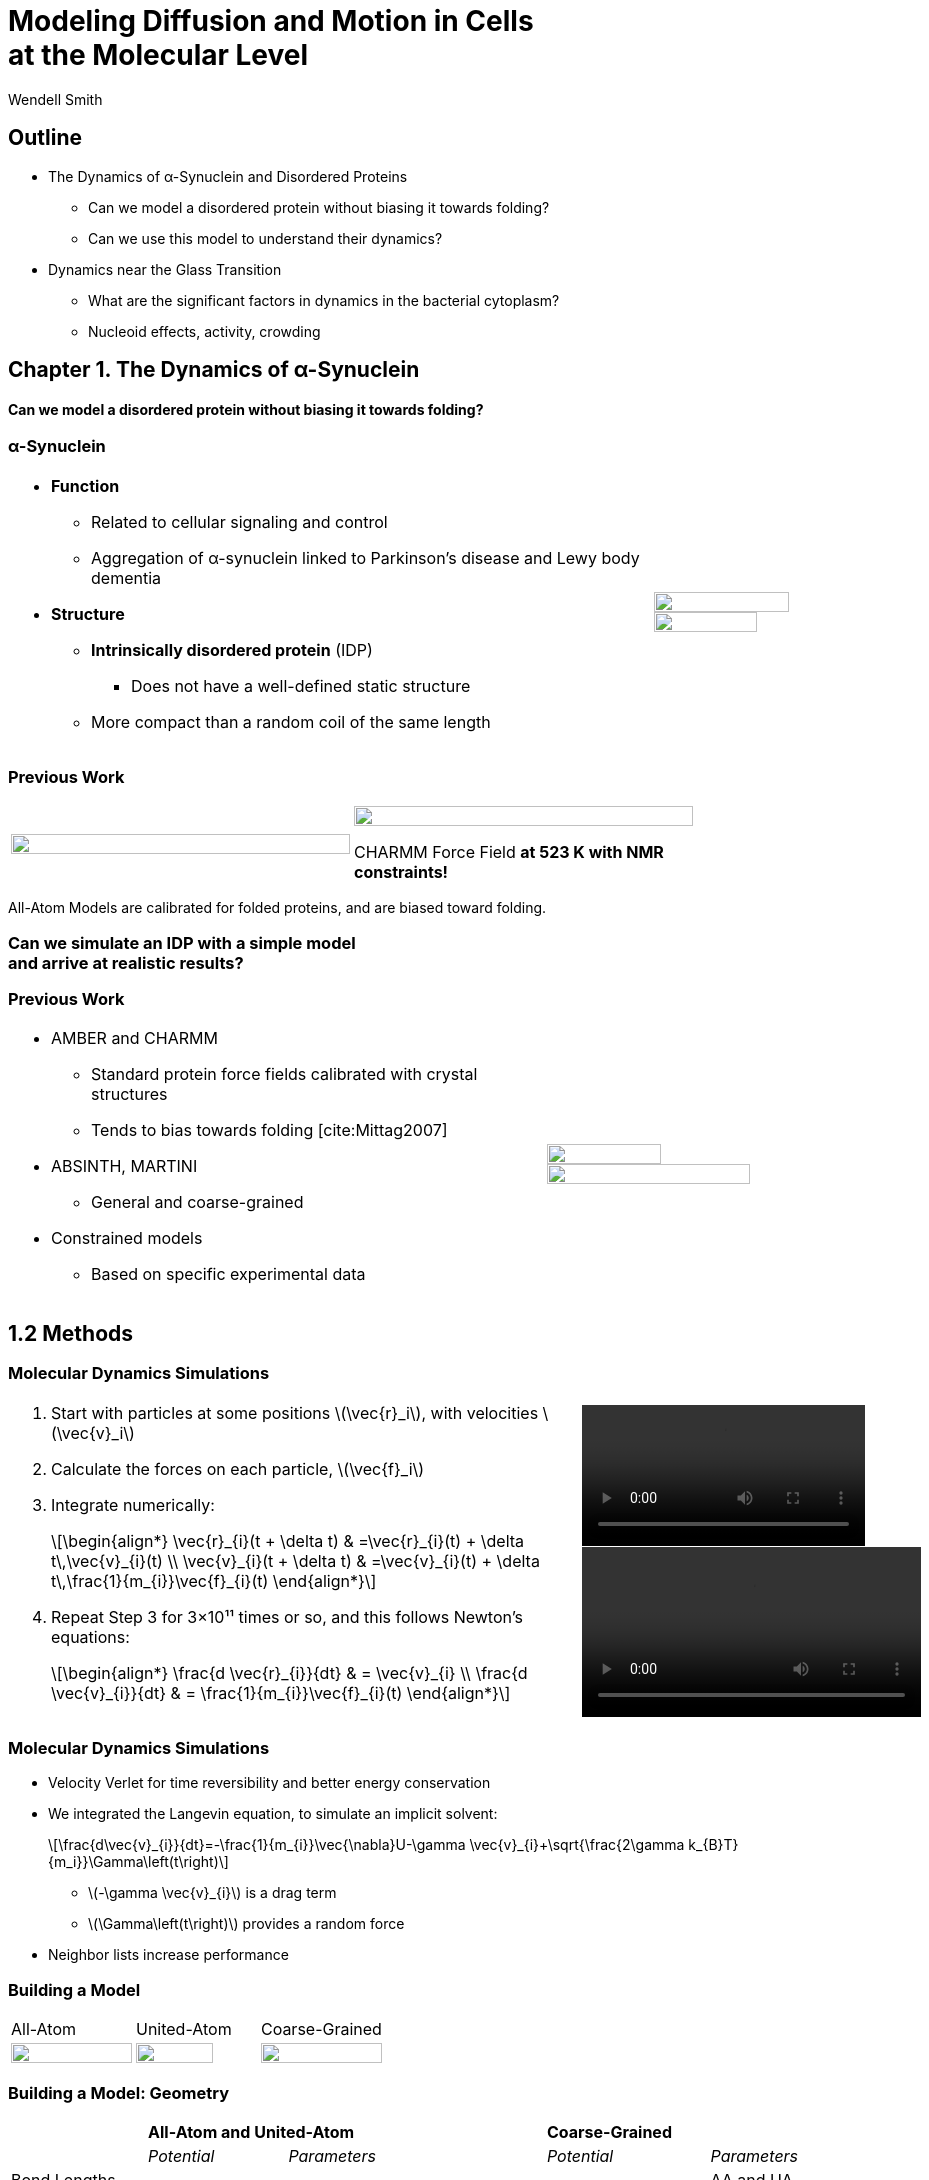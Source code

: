 = Modeling Diffusion and Motion in Cells +++<br/>+++at the Molecular Level
Wendell Smith
:source-highlighter: pygments
:pygments-style: autumn
:revealjs_theme: simple
:revealjs_transition: none
:revealjs_width: 1280
:revealjs_height: 960
:revealjs_margin: 0.04
:revealjs_history: true
:revealjs_center: true
:revealjs_controls: false
:revealjs_progress: true
:revealjs_hideaddressbar: false
:revealjs_slidenumber: false
:revealjsdir: https://cdnjs.cloudflare.com/ajax/libs/reveal.js/3.2.0/
:customcss: custom.css
:stem: latexmath
:imagesdir: imgs

== Outline

- The Dynamics of α-Synuclein and Disordered Proteins
** Can we model a disordered protein without biasing it towards folding?
** Can we use this model to understand their dynamics?
- Dynamics near the Glass Transition
** What are the significant factors in dynamics in the bacterial cytoplasm?
** Nucleoid effects, activity, crowding

== Chapter 1. The Dynamics of α-Synuclein

[discrete]
==== Can we model a disordered protein without biasing it towards folding?

[.unpadded]
=== α-Synuclein 
[cols="<.^3a,^.^1a",grid="none",frame="none"]
|==================================
|
* *Function*
** Related to cellular signaling and control
** Aggregation of α-synuclein linked to Parkinson's disease and Lewy body dementia
* *Structure*
** *Intrinsically disordered protein* (IDP)
*** Does not have a well-defined static structure
** More compact than a random coil of the same length 

|
image::AA-tricolor-3.png["", 80%, title="", caption="", align=center]

image::AA-tricolor-2.png["", 70%, title="", caption="", align=center]

|==================================

=== Previous Work

[cols="^a,^a",grid="none",frame="none", width=80%]
|==================================
|
image::Rg-from-exp.svg["", 100%, title="", caption="", align=center]
|
image::aS-P-of-Rg-Dedmon-2004.png["", 100%, title="", caption="", align=center]

[.fragment]
CHARMM Force Field *at 523 K with NMR constraints!*
|==================================

[.fragment]
All-Atom Models are calibrated for folded proteins, and are biased toward folding.

[discrete,role="fragment"]
=== Can we simulate an IDP with a simple model+++<br/>+++and arrive at realistic results?

=== Previous Work

[cols="<.^5a,^.>3a",grid="none",frame="none"]
|==================================
|
* AMBER and CHARMM
** Standard protein force fields calibrated with crystal structures
** Tends to bias towards folding [cite:Mittag2007]
* ABSINTH, MARTINI
** General and coarse-grained
* Constrained models
** Based on specific experimental data
|
image::AA-tricolor-3.png["", 60%, title="", caption="", align=center]

image::AA-tricolor-springs.svg["", 80%, title="", caption="", align=center]
|==================================

== 1.2 Methods

=== Molecular Dynamics Simulations

[cols="^.^2a,^.^1a",grid="none",frame="none"]
|==================================
|
. Start with particles at some positions stem:[\vec{r}_i], with velocities stem:[\vec{v}_i]
. Calculate the forces on each particle, stem:[\vec{f}_i]
. Integrate numerically:
+
[latexmath]
++++
\begin{align*}
\vec{r}_{i}(t + \delta t) & =\vec{r}_{i}(t) + \delta t\,\vec{v}_{i}(t) \\
\vec{v}_{i}(t + \delta t) & =\vec{v}_{i}(t) + \delta t\,\frac{1}{m_{i}}\vec{f}_{i}(t)
\end{align*}
++++
. Repeat Step 3 for 3×10¹¹ times or so, and this follows Newton's equations:
+
[latexmath]
++++
\begin{align*}
\frac{d \vec{r}_{i}}{dt} & = \vec{v}_{i} \\
\frac{d \vec{v}_{i}}{dt} & = \frac{1}{m_{i}}\vec{f}_{i}(t)
\end{align*}
++++

|

video::f62_r0.mp4[options="autoplay,loop", width=100%]

video::idps_UA.mp4[options="autoplay,loop", width=120%]

|==================================

=== Molecular Dynamics Simulations

* Velocity Verlet for time reversibility and better energy conservation
* We integrated the Langevin equation, to simulate an implicit solvent:
+
[latexmath]
++++
\frac{d\vec{v}_{i}}{dt}=-\frac{1}{m_{i}}\vec{\nabla}U-\gamma \vec{v}_{i}+\sqrt{\frac{2\gamma k_{B}T}{m_i}}\Gamma\left(t\right)
++++
** stem:[-\gamma \vec{v}_{i}] is a drag term
** stem:[\Gamma\left(t\right)] provides a random force
* Neighbor lists increase performance

=== Building a Model

[.unpadded]
[cols="^.^a,^.^a,^.^a",grid="none",frame="none"]
|==================================
| All-Atom
| United-Atom
| Coarse-Grained

| image::aS-AA-visual_converted.svg["", 100%, title="", caption="", align=center]
| image::aS-UA-visual_converted.svg["", 80%, title="", caption="", align=center]
| image::aS-CG-visual_converted.svg["", 100%, title="", caption="", align=center]
|==================================

=== Building a Model: Geometry

[cols="5*<.^1a",grid="all",frame="none"]
|==================================
| 2+s| All-Atom and United-Atom 2+s| Coarse-Grained
| | _Potential_ | _Parameters_ | _Potential_ | _Parameters_

| Bond Lengths and Angles
| Stiff Spring
| PDB Data
| Soft Spring
| AA and UA probabilities

| Dihedral Angles
| ω only
| ω = π
| stem:[\sum a_{n}\cos^{n}\phi]
| AA and UA probabilities

| Atom / Bead Sizes
| Lennard-Jones Repulsive (WCA)
| Refs. [cite:zhou_power_2012] and [cite:richards_interpretation_1974]
| Lennard-Jones Repulsive (WCA)
| stem:[\sigma=4.8\,Å], from stem:[R_{g}] of residues

////
| image::aS-AA-visual_converted.svg["", 100%, title="", caption="", align=center]
////

|==================================

=== Building a Model: Long-Range Interactions

[cols="2*<.^1a",grid="all",frame="none"]
|===
| Electrostatics | Hydrophobicity

|
[latexmath]
++++
V_{ij}^{\textrm{es}}=\frac{1}{4\pi\epsilon_{0}\epsilon}\frac{q_{i}q_{j}}{r_{ij}}e^{-\frac{r_{ij}}{\ell}}
++++

* Coulomb interaction
* Debye screening
* Uses partial charges

|
[latexmath]
++++
V_{ij}^{a}	\propto\left(\frac{\sigma^{a}}{R_{ij}}\right)^{12}-\left(\frac{\sigma^{a}}{R_{ij}}\right)^{6}	R_{ij}>2^{\frac{1}{6}}\sigma^{a}
++++

* Attractive Lennard-Jones potential between \mathsf{C_{\alpha}} atoms
* Relative hydrophobicities from tables
* Overall energy scale *unknown*

[.fragment.alert]
* Define stem:[\alpha\equiv\frac{\textsf{Hydrophobicity Energy}}{\textsf{Electrostatics Energy}}]
** a unitless free parameter

|===

=== Full Model

video::idps_UA.mp4[options="autoplay,loop", height=100%]

== 1.3 Results for α-Synuclein

=== Radius of Gyration (stem:[R_{g}])

[cols="^.^2a,<.^3a",grid="none",frame="none"]
|====
|
image::Rg_vs_alpha_converted.svg[]

|
* *Black Solid*: All-Atom
* +++<font color="#ED1E24"><b>Red Dashed</b></font>+++: United-Atom
* +++<font color="#5FC232"><b>Green Dotted</b></font>+++: Coarse-Grained
* +++<span style="background-color:#DEDEDE">Grey Area</span>+++: Experimental Results
** Average stem:[\left<R_g\right> \approx 33\,\textrm{Å}]

|
[latexmath]
++++
\alpha=\frac{\textrm{Hydrophobicity Strength}}{\textrm{Electrostatic Strength}}
++++
|

////
This is a comment to myself.
////

|====



=== smFRET

[discrete]
==== Single-Molecule Förster Resonance Energy Transfer

image::smfret_curve3.gif["", 50%, title="", caption="", align=center]

=== smFRET of α-synuclein

[.unpadded]
[cols="^a,^a,^a,^a",grid="none",frame="none"]
|==================================
| image::aS-Pairs-54-72.png["", 100%, title="", caption="", align=center]
| image::aS-Pairs-72-92.png["", 100%, title="", caption="", align=center]
| image::aS-Pairs-9-33.png["", 100%, title="", caption="", align=center]
| image::aS-Pairs-54-92.png["", 100%, title="", caption="", align=center]
| image::aS-Pairs-92-130.png["", 100%, title="", caption="", align=center]
| image::aS-Pairs-33-72.png["", 100%, title="", caption="", align=center]
| image::aS-Pairs-9-54.png["", 100%, title="", caption="", align=center]
| image::aS-Pairs-72-130.png["", 100%, title="", caption="", align=center]
| image::aS-Pairs-9-72.png["", 100%, title="", caption="", align=center]
| image::aS-Pairs-54-130.png["", 100%, title="", caption="", align=center]
| image::aS-Pairs-33-130.png["", 100%, title="", caption="", align=center]
| image::aS-Pairs-9-130.png["", 100%, title="", caption="", align=center]
|==================================

=== smFRET Comparison (United-Atom)

[cols="^.^2a,<.^3a",grid="none",frame="none"]
|====
|
image::ET_UA_dev_F.svg[]

|
* Black: *Experiment*
* +++<font color="#ED1E24">Red</font>+++: Geometry (Random Walk)
* +++<font color="#5FC232">Green</font>+++: Globule (stem:[\alpha \gg 1])
* +++<font color="#3B4BA7">Blue</font>+++: Electrostatics (stem:[\alpha = 0])
* +++<font color="#79359D">Purple</font>+++: Our Model (stem:[\alpha = 1.1])

|
[latexmath]
++++
ET_{\textrm{eff}}=\left\langle \frac{1}{1+\left(\frac{R_{ij}}{R_{0}}\right)^{6}}\right\rangle
++++
|
|====

=== smFRET Comparison (Coarse-Grained)

[cols="^.^2a,<.^3a",grid="none",frame="none"]
|====
|
image::ET_CG_dev_F.svg[]

|
* Black: *Experiment*
* +++<font color="#ED1E24">Red</font>+++: Geometry (Random Walk)
* +++<font color="#5FC232">Green</font>+++: Globule (stem:[\alpha \gg 1])
* +++<font color="#3B4BA7">Blue</font>+++: Electrostatics (stem:[\alpha = 0])
* +++<font color="#79359D">Purple</font>+++: Our Model (stem:[\alpha = 1.1])

|
[latexmath]
++++
ET_{\textrm{eff}}=\left\langle \frac{1}{1+\left(\frac{R_{ij}}{R_{0}}\right)^{6}}\right\rangle
++++
|
|====

=== smFRET Comparison

[.unpadded]
[cols="^.^a,^.^a",grid="cols",frame="none"]
|====
| United-Atom
| Coarse-Grained

|image::ET_UA_dev_F.svg["", 80%]
|image::ET_CG_dev_F.svg["", 80%]
|====

[.unpadded]
[cols="3*<.^a",grid="none",frame="none"]
|====
|
* *Black: Experiment*
* *+++<font color="#79359D">Purple</font>+++: Our Model*

|
* +++<font color="#ED1E24">Red</font>+++: Geometry
* +++<font color="#3B4BA7">Blue</font>+++: Electrostatics

|
* +++<font color="#5FC232">Green</font>+++: Globule

|====

=== Comparison to Constrained Simulations

[.unpadded]
[cols="^.^4a,<.^6a",grid="none",frame="none"]
|====

|
image::Rij-means.svg["", 80%]
image::Rij-stddevs.svg["", 80%]

|


+++<font color="red"><b>◼ Red Squares</b></font>+++: Our simulation

+++<font color="blue"><b>▲ Blue Triangles</b></font>+++: Constrained simulation

◼ *Closed*: Constrained pairs

◻ *Open*: Unconstrained pairs

////
■□▲△●○
////

|====

=== Conclusion


* We can use a simple, 5-term model to study the conformational dynamics of α-synuclein calibrated to experiments
* This model accurately predicts experimental results
* The structure of α-synuclein is intermediate between a random walk and a collapsed globule


== Chapter 2. Disordered Proteins

[discrete]
==== Can we extend this model to other disordered proteins, and use it to understand their dynamics?

=== Disordered Proteins

[.unpadded]
[cols="^.^1a,<.^1a",grid="none",frame="none"]
|====
| Charge vs. Hydrophobicity
|

| image::qvh_converted.svg["", 80%]

|
+++<font color="#B2DF8A"><b>● Green Circles</b></font>+++: Known IDPs

+++<font color="#CAB2D6"><b>◻ Purple Squares</b></font>+++: Folded Proteins

|
[%hardbreaks,role="small"]
Absolute value of the electric charge per residue _Q_
versus the hydrophobicity per residue _H_
|

|====

* Uversky et al. [cite:uversky_why_2000] showed that charge and hydrophobicity were predictors of disordered proteins
* They drew a line at stem:[Q=2.785H-1.151]

=== Hydrophobicity Scales

[.unpadded]
[cols="^.^1a,<.^1a",grid="none",frame="none"]
|===
|
image::hphobscales.svg["", 100%]

|
* Hydrophobicity is a complex interaction that does not map simply onto experimental measurements
* Several groups have devised separate scales for evaluating hydrophobicity

| Hydrophobicity per Residue
|
|===

=== smFRET Comparisons

////
[cols="^.^2a,^.^1a",grid="none",frame="none"]
|===
| image::smFRET_4idps_converted.svg["", 100%]
| image::smFRET-tau_converted.svg["", 100%]
|===
////


[cols="2*^.^a",grid="none",frame="none"]
|===
2+^|
image::smFRET_5idps.svg["", 90%]

|
* *Black: Experiment*
* *+++<font color="#E41A1C">Red</font>+++: Our Model*

|
* +++<font color="#984EA3">Purple</font>+++: Just Hydrophobicity
* +++<font color="#377EB8">Blue</font>+++: Just Electrostatics

|===

=== Hydrophobicity Models

////
TODO: Maybe reshow the hydrophobicity potential?
////

[cols="2a,3a,4a,3a,2a",grid="none",frame="none"]
|===
5+^|
image::hydromodels_converted.svg["", 60%]

|
|

[%hardbreaks,role="small"]
*Scales*
*1-* Kyte-Doolittle [cite:Kyte1982]
*2-* Monera [cite:monera_relationship_1995]
*3-* Average of 7 scales

|

[%hardbreaks,role="small"]
*Mixing Rule*
*-1* Arithmetic mean stem:[h_{ij}=\frac{h_{i}+h_{j}}{2}]
*-2* Geometric mean stem:[h_{ij}=\sqrt{h_{i} h_{j}}]
*-3* Maximum stem:[h_{ij}=\max(h_{i},h_{j})]

|

[%hardbreaks,role="small"]
*Protein*
+++<font color="#E41A1C">Red</font>+++: αS
+++<font color="#377EB8">Blue</font>+++: βS
+++<font color="#4DAF4A">Green</font>+++: γS
+++<font color="#984EA3">Purple</font>+++: ProTα
+++<font color="#FF7F00">Orange</font>+++: MAPT
|
|===

=== Radius of Gyration (stem:[R_g])

[.unpadded]
[cols="<.<1a,<.^1a",grid="none",frame="none"]
|===
|
image::rgs_idps_converted.svg["", 100%]

|

* *Black*: Experiment
* +++<font color="#4DAF4A">Green</font>+++: Our Model
* +++<font color="#377EB8">Blue</font>+++: Electrostatics
* +++<font color="#984EA3">Purple</font>+++: Hydrophobicity

|===

=== Radius of Gyration (stem:[R_g]) Scaling

[.unpadded]
[cols="<.<1a,<.^1a",grid="none",frame="none"]
|===
| image::rgs_idps_converted.svg["", 100%]
| image::CG-Rg-loglog.svg["", 100%]

^| Radius of gyration of 5 proteins
^| Scaling of partial stem:[R_g] with chemical distance
|===

=== Radius of Gyration Scaling

[.unpadded]
[cols="<.<1a,<.^1a",grid="none",frame="none"]
|===
| image::CG-Rg-scaling-IDPdist_converted.svg["", 100%]
| image::CG-Rg-loglog.svg["", 100%]

^| Scaling exponent _ν_ with distance _d_ from charge-hydrophobicity line
^| Scaling of partial stem:[R_g] with chemical distance
|===

=== Conclusion

* Hydrophobicity strongly affects the dynamics of disordered proteins
** the specific scale used has little effect
* This model can describe several disordered proteins
* We can use the hydrophobicity and charge of residues to predict the overall dynamics of IDPs

== Chapter 3. Dynamics near the Glass Transition

[discrete]
==== What are the significant factors in dynamics in the bacterial cytoplasm?

* Many possibilities, we'll look at 3
** Nucleoid: The tightly packed DNA in the center of the cell
** Activity: Direct metabolic effects
** Caging: crowding and "gridlock"
** _Polydispersity: particles of very different sizes_

=== Dynamics in Cells

* Cells are full of large molecules, which may have an effect on particle dynamics
* These macromolecules may take up anywhere from 5% to 40% of volume
** Including bound water, these estimates could go as high as 50% to 60%, well into the glass transition region for hard spheres
* Sub-diffusive and non-Gaussian behavior has been observed in particle motions in the cytoplasm

=== Dynamics in Cells

[.unpadded]
[cols="^.<1a,^.^1a",grid="none",frame="none",width=80%]
|===
2+^.<|
Diffusion of GFP-μNS particles in the cytoplasm of _Escherichea Coli_

2+^|
image::parry_fig3AB.svg["", 90%]

| Wild-type
| Inactive metabolism

2+| _Colors represent particle size_
|===

////
== 3.1 Highly Bidisperse Packings

[cols="3*^.^1a",grid="none",frame="none", width=80%]
|===
| image::n600_r1.3_m0.1_s9_P1e-6.png["", 100%]
| image::n600_r1.6_m0.27_s22_P1e-6.png["", 100%]
| image::n600_r2_m0.12_s26_P1e-6.png["", 100%]

| image::n600_r5_m0.1_s121_P1e-6.png["", 100%]
| image::n600_r5_m0.27_s62_P1e-6.png["", 100%]
| image::n600_r5_m0.4_s128_P1e-6.png["", 100%]
|===
////

== 3.2 Nucleoid Effects

[.padded]
[cols="^2a,2a",grid="none",frame="none", width=80%]
|===

|
image::SCdata_hist2.svg["",100%, caption="", title="60 nm diameter"]

.3+<.^|
* Bacterial cells do not have organelles, but they do have a nucleoid region
* This region is highly packed with DNA, and excludes some particles
* How does this affect dynamics?

|
image::SCdata_hist6.svg["",100%, caption="", title="95 nm diameter"]

|
image::SCdata_hist8.svg["",100%, caption="", title="150 nm diameter"]

|===

=== Models

[cols="^.^2a,<.^2a",grid="none",frame="none"]
|===
2+s| Hard Nucleoid
| image::SCinners-tracks.svg["",100%, caption="", title=""]
| Model the nucleoid as an excluded volume region, which particles can go around

2+s| Soft Nucleoid
| image::SCforces-tracks.svg["",100%, caption="", title=""]
| Derive a potential along the _x_-axis to "push" particles out of the nucleoid

|===

=== Models

[cols="^a,^a",grid="none",frame="none",options="header"]
|===
| Hard Nucleoid | Soft Nucleoid

| image::SCinners-tracks.svg["",100%, caption="", title=""]
| image::SCforces-tracks.svg["",100%, caption="", title=""]

<| Model the nucleoid as an excluded volume region, which particles can go around
<| Derive a potential along the _x_-axis to "push" particles out of the nucleoid

|===

=== Soft Nucleoid Model

[cols="^.^2a,<.^2a",grid="none",frame="none"]
|===

| image::SCforces-potential.svg["",100%, caption="", title=""]

| image::SCforces-probabilities2.svg["",100%, caption="", title=""]

|===

=== Hard Nucleoid Results

[cols="^.^2a,<.^2a",grid="none",frame="none"]
|===

| image::SCinner-MSDs.svg["",100%, caption="", title=""]

|

* Behavior is highly dependent on nucleoid size and particle size
** Large particles cannot travel from pole to pole
** Medium particles display intermediate behavior
** Small particles diffuse freely
|===

[.small]
_The hard nucleoid was modeled with a length of 2 μm and a radius of 0.7 μm (thin lines), 0.75 μm (medium lines), and 0.8 μm (thick lines)._

=== Soft Nucleoid Results

[cols="^.^2a,<.^2a",grid="none",frame="none"]
|===

| image::SCforces-MSDs.svg["",100%, caption="", title=""]

|

* All particles show slightly sub-diffusive behavior

|===

=== Conclusions

* The hard nucleoid model is very sensitive to particle size, and went from 
trapped to diffusive
* The soft nucleoid showed little sensitivity to particle size, with minimal sub-diffusive behavior
* A better model for the data shown earlier may require some combination of the two

== 3.3 Activity in the Cell Cytoplasm

[.padtop]
* Metabolic activity shows a strong effect on cellular dynamics
** Is this a direct effect due to the chemical activity in the cytoplasm, or a secondary effect, e.g. increasing the crowding in the cell?

[.unpadded.padtop]
[cols="^.<1a,^.^1a",grid="none",frame="none",width=60%]
|===
2+^|
image::parry_fig3AB.svg["", 90%]

| Wild-type
| Inactive metabolism

2+| _Colors represent particle size_
|===

=== Previous Work

* Activity: “the ability of individual units to move actively by gaining kinetic energy from the environment”
* Applied to flocking and herding of animals, swimming microorganisms, Janus particles [cite:howse_selfmotile_2007], etc.

image::janus-h202-traj.png[Janus Particle Trajectories, 75%, title="Janus Particle Trajectories in varying concentrations of H~2~O~2~", caption="", align=center]

=== Cellular Constraints in Bacteria

* Events are *stochastic* and *undirected*
* Energies for single events likely do not exceed that of *ATP*, stem:[20 k_B T]
* Events are no more rapid than *metabolism*, and do not increase cell temperature

=== Simulations

[cols="^a,^a",grid="none",frame="none"]
|==================================
|
* Simulate particles in a fluid undergoing Brownian motion
* Add activity with stochastic kicks of approximately stem:[20 k_B T]
* Vary density and kick frequency

|
video::f62_r20.mp4[options="autoplay,loop", float=right, width=100%]

|==================================


=== Simulations

[cols="^a,^a",grid="none",frame="none"]
|==================================
|
video::f62_r0.mp4[options="autoplay,loop", float=left, width=100%]

[discrete]
==== Without Activity
|
video::f62_r20.mp4[options="autoplay,loop", float=right, width=100%]

[discrete]
==== With Activity
|==================================

=== Results

[cols="^a,^a",grid="none",frame="none"]
|==================================
|
* At high frequencies, the kicks raise the temperature of the fluid
* At low frequencies, the energy is rapidly absorbed by the fluid and there is no effect
* This holds true over a range of densities and even with stem:[200 k_B T] kicks
|
image::randkick4H-MSD-cut-f0.63-R20-N40-e1000_cut.svg["", 100%, title="", caption="", align=center]
|==================================

=== Conclusion

Activity can only increase diffusion if it is *directed*, *continuous*, or at *physiologically unfeasible* frequencies or energies

== 3.4 Caging

How does crowding of purely exclusive-volume affect dynamics?

=== Glassy Dynamics

[cols="^a,^a",grid="none",frame="none"]
|===
|
* Glassy dynamics occur at high densities when time-scales for large particle displacements start to diverge
* Systems with attractive potentials show glassy dynamics, and hard spheres display them in a limited density range

| image::hardspheresNs100_MSD.svg["", 100%, title="", caption="", align=center]
|===

=== Cooperative Relaxation Model

[cols="^.^2a,^.^3a",grid="none",frame="none"]
|===
| image::demo-caging-labeled.svg["", 100%, title="", caption="", align=center]
| video::floater_micro_rearrange.mp4[options="loop", height=100%]

2+|
Cooperative Relaxation Model:: particle movement in a glass requires the cooperative motion of multiple particles, and the size of the region involved in such cooperative motion diverges as the glass transition is approached

|===

=== Evidence for Caging

[cols="^.^a,^.^a",grid="none",frame="none"]
|===
| image::hs_steps_F0.57.svg["", 100%, title="", caption="", align=center]
| image::hs_steps_F0.59.svg["", 100%, title="", caption="", align=center]
|===

=== Dynamical Heterogeneities

[.unpadded]
[cols="^.^9a,^.^10a",grid="none",frame="none"]
|===
| stem:[\alpha_2] for stem:[N=100]
| Maximal stem:[\alpha_2] for various stem:[N]

| image::hardspheresNs100_a2.svg["", 80%, title="", caption="", align=center]
| image::hardspheresNs_a2.svg["", 80%, title="", caption="", align=center]

|===

A common measure for dynamical heterogeneities is stem:[\alpha_2]:
[latexmath]
++++
\alpha_{2}\left(\Delta t\right)=\frac{3\left\langle \Delta r\left(\Delta t\right)^{4}\right\rangle }{5\left\langle \Delta r\left(\Delta t\right)^{2}\right\rangle ^{2}}-1
++++

[.small]
Unrelaxed simulations are shown with dotted lines.

=== Conclusions

* Some evidence for the cooperative relaxation model can be seen in the distribution of step sizes for hard spheres
* Large values of stem:[\alpha_2] are not limited to attractive interactions, and can be seen in hard spheres at high densities

== Summary

* The dynamics of disordered proteins can be accurately modeled with a simple 5-term potential calibrated to experimental data
* The complicated dynamics inside cells observed in experiments may be linked to the presence of the nucleoid, polydispersity, and crowding (caging) behavior, but active matter is an unlikely candidate

=== Acknowledgments

* My Committee!
* Corey, Mark, and the O'Hern Lab
* Our collaborators from the Rhoades lab and the Jacobs-Wagner lab
* The many great teachers I have had
* My family and my wife

=== Bibliography

[bibliography]

== Extra Slides

=== All-Atom and United-Atom Geometry

[.unpadded]
[cols="<.^3a,^.^2a",grid="none",frame="none"]
|==================================
|
* Bond lengths and angles held constant (with a stiff spring)
** angles and lengths taken from an average over 800 known crystal structures
* "Atoms" treated as hard-spheres that cannot overlap
** Repulsive Lennard-Jones potential

| image::LJ-repulsive-new.svg["", 100%, title="", caption="", align=center]

[.small]
2 Carbon atoms with centers at a distance stem:[r_{ij}] from each other

++++
<small>
\[
V_{ij}^{r}=\begin{cases}
4\epsilon_{r}\left[ \left( \frac{ \sigma^{r}}{r_{ij}} \right)^{12} - \left(\frac{\sigma^{r}}{r_{ij}} \right)^{6}\right] + \epsilon_{r} & r_{ij} < 2^{1/6} \sigma^{r}\\
0 & r_{ij} > 2^{1/6} \sigma^{r}
\end{cases}
\]
</small>
++++

|==================================

=== All-Atom Geometry

[cols="^.^a,^.^a",grid="none",frame="none",width=80%]
|==================================
| All-Atom
| PDB Structures

| image::ramachandranAA_converted.svg["", 100%, title="", caption="", align=center]
| image::rama-Dunbrack-scatter_idpconvert.svg["", 85%, title="", caption="", align=center]
|==================================

[.note]
Zhou et al. [cite:zhou_power_2012] provided atom sizes calibrated to a hard sphere model

=== United-Atom Geometry

[.unpadded]
[cols="^.^a,^.^a",grid="none",frame="none",width=80%]
|==================================
| United-Atom
| PDB Structures

| image::rama09_converted.svg["", 100%, title="", caption="", align=center]
| image::rama-Dunbrack-scatter_idpconvert.svg["", 85%, title="", caption="", align=center]
|==================================

[.note]
Richards et al. [cite:richards_interpretation_1974] provided atom sizes calibrated to calculate packing densities; we multiplied by 0.9

=== Coarse-Grained Model Geometry

[cols="<.^2a,^.^1a",grid="none",frame="none"]
|==================================
| 
* Each monomer represents one residue — many atoms
** "Bond" lengths and angles
** Dihedral angles
* _Don't calibrate to the crystal structures!_
* Calibrated to united-atom and all-atom geometry

| image::aS-CG-visual_converted.svg["", 100%, title="", caption="", align=center]
|==================================

=== Electrostatics

[latexmath]
++++
V_{ij}^{\textrm{es}}=\frac{1}{4\pi\epsilon_{0}\epsilon}\frac{q_{i}q_{j}}{r_{ij}}e^{ - \frac{r_{ij}}{\ell}}
++++

[cols="<.^3a,^2a",grid="none",frame="none"]
|==================================
|
* stem:[\epsilon] is the permittivity of water
* stem:[e^{-\frac{r_{ij}}{\ell}}] gives the Coulomb screening, because we have a 150 mM salt concentration
** Debye length stem:[\ell = 9\,\textrm{Å}]
* Use partial charges for atoms

| image::ES-potential-new.svg["", 100%, title="Screened Coulomb Potential", caption="", align=center]
|==================================

=== Hydrophobicity

[latexmath]
++++
V_{ij}^{a}=\begin{cases}
-\epsilon_{a}\lambda_{ij} & R_{ij}>2^{1/6}\sigma^{a}\\
4\epsilon_{a}\lambda_{ij}\left[\left(\frac{\sigma^{a}}{R_{ij}}\right)^{12}-\left(\frac{\sigma^{a}}{R_{ij}}\right)^{6}\right] & R_{ij}<2^{1/6}\sigma^{a}
\end{cases}
++++

[.unpadded]
[cols="<.^3a,^.^2a",grid="none",frame="none"]
|==================================
|
* Lennard-Jones potential
* stem:[\epsilon_{a}] is a parameter we need to determine
* stem:[\lambda_{ij}] is the relative hydrophobicity
* stem:[\sigma_{a}=4.8\,\textrm{Å}] is the average size of a residue

| image::LJ-attract-new.svg["", 100%, title="Hydrophobicity Potential", caption="", align=center]
|==================================
